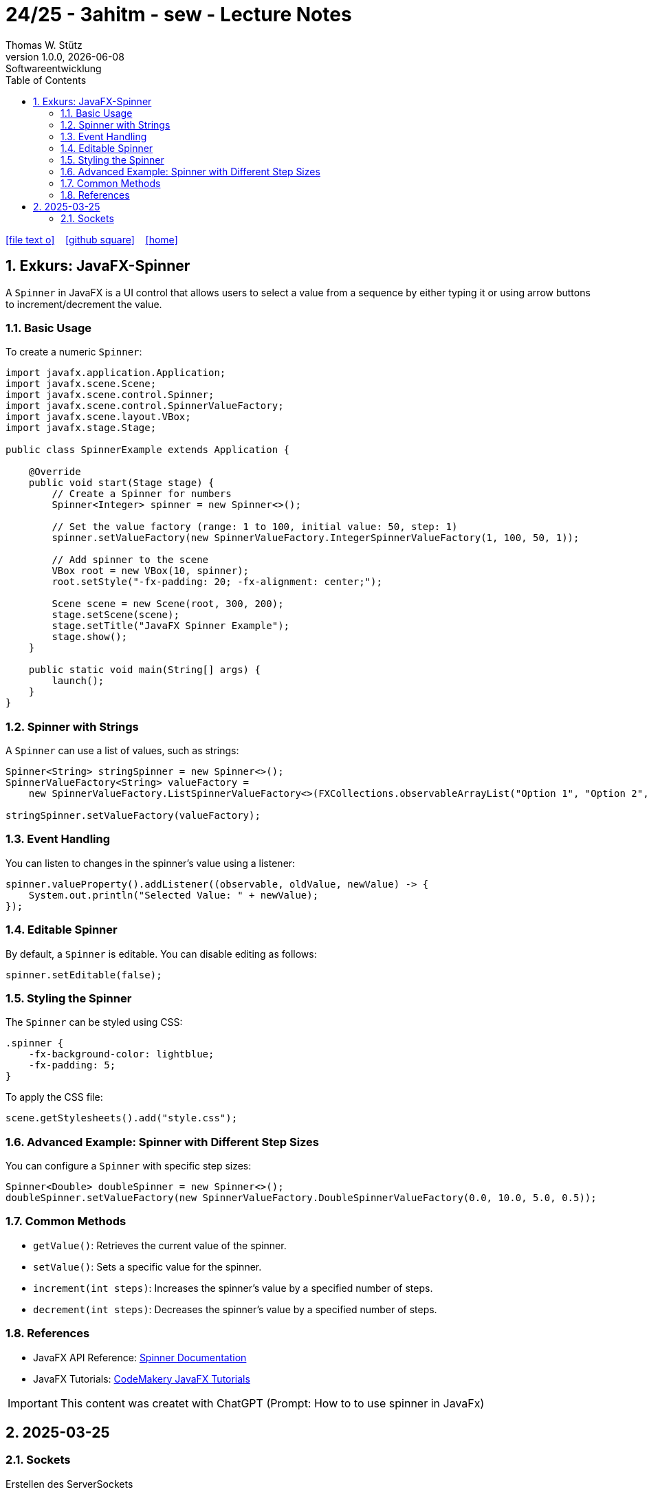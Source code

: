 = 24/25 - 3ahitm - sew - Lecture Notes
Thomas W. Stütz
1.0.0, {docdate}: Softwareentwicklung
ifndef::imagesdir[:imagesdir: images]
:icons: font
:experimental:
:sectnums:
:toc:
:toclevels: 5
:experimental:

// https://mrhaki.blogspot.com/2014/06/awesome-asciidoc-use-link-attributes.html
:linkattrs:

ifdef::backend-html5[]
// https://fontawesome.com/v4.7.0/icons/
icon:file-text-o[link=https://raw.githubusercontent.com/2425-3ahitm-sew/2425-3ahitm-sew-lecture-notes/refs/heads/main/asciidocs/docs/{docname}.adoc] ‏ ‏ ‎
icon:github-square[link=https://github.com/2425-3ahitm-sew/2425-3ahitm-sew-lecture-notes] ‏ ‏ ‎
icon:home[link=http://edufs.edu.htl-leonding.ac.at/~t.stuetz/hugo/2021/01/lecture-notes/]
endif::backend-html5[]



== Exkurs: JavaFX-Spinner


A `Spinner` in JavaFX is a UI control that allows users to select a value from a sequence by either typing it or using arrow buttons to increment/decrement the value.

=== Basic Usage

To create a numeric `Spinner`:

[source,java]
----
import javafx.application.Application;
import javafx.scene.Scene;
import javafx.scene.control.Spinner;
import javafx.scene.control.SpinnerValueFactory;
import javafx.scene.layout.VBox;
import javafx.stage.Stage;

public class SpinnerExample extends Application {

    @Override
    public void start(Stage stage) {
        // Create a Spinner for numbers
        Spinner<Integer> spinner = new Spinner<>();

        // Set the value factory (range: 1 to 100, initial value: 50, step: 1)
        spinner.setValueFactory(new SpinnerValueFactory.IntegerSpinnerValueFactory(1, 100, 50, 1));

        // Add spinner to the scene
        VBox root = new VBox(10, spinner);
        root.setStyle("-fx-padding: 20; -fx-alignment: center;");

        Scene scene = new Scene(root, 300, 200);
        stage.setScene(scene);
        stage.setTitle("JavaFX Spinner Example");
        stage.show();
    }

    public static void main(String[] args) {
        launch();
    }
}
----

=== Spinner with Strings

A `Spinner` can use a list of values, such as strings:

[source,java]
----
Spinner<String> stringSpinner = new Spinner<>();
SpinnerValueFactory<String> valueFactory =
    new SpinnerValueFactory.ListSpinnerValueFactory<>(FXCollections.observableArrayList("Option 1", "Option 2", "Option 3"));

stringSpinner.setValueFactory(valueFactory);
----

=== Event Handling

You can listen to changes in the spinner’s value using a listener:

[source,java]
----
spinner.valueProperty().addListener((observable, oldValue, newValue) -> {
    System.out.println("Selected Value: " + newValue);
});
----

=== Editable Spinner

By default, a `Spinner` is editable. You can disable editing as follows:

[source,java]
----
spinner.setEditable(false);
----

=== Styling the Spinner

The `Spinner` can be styled using CSS:

[source,css]
----
.spinner {
    -fx-background-color: lightblue;
    -fx-padding: 5;
}
----

To apply the CSS file:
[source,java]
----
scene.getStylesheets().add("style.css");
----

=== Advanced Example: Spinner with Different Step Sizes

You can configure a `Spinner` with specific step sizes:
[source,java]
----
Spinner<Double> doubleSpinner = new Spinner<>();
doubleSpinner.setValueFactory(new SpinnerValueFactory.DoubleSpinnerValueFactory(0.0, 10.0, 5.0, 0.5));
----

=== Common Methods

- `getValue()`: Retrieves the current value of the spinner.
- `setValue()`: Sets a specific value for the spinner.
- `increment(int steps)`: Increases the spinner's value by a specified number of steps.
- `decrement(int steps)`: Decreases the spinner's value by a specified number of steps.

=== References

* JavaFX API Reference: https://openjfx.io/javadoc/23/javafx.controls/javafx/scene/control/Spinner.html[Spinner Documentation]
* JavaFX Tutorials: https://code.makery.ch/library/javafx-tutorial/[CodeMakery JavaFX Tutorials]

IMPORTANT: This content was createt with ChatGPT (Prompt: How to to use spinner in JavaFx)

== 2025-03-25

=== Sockets

.Erstellen des ServerSockets
[source,java]
----
var serverSocket = ServerSocketFactory
                .getDefault()
                .createServerSocket(8080);
----

. Handler für einkommende Requests (ClientSocket)
[source,java]
----
Socket clientSocket = serverSocket.accept();
handleConnect(clientSocket);
----

. Streams für Input und Output
[source,java]
----
var outputStream = clientSocket.getOutputStream();
var inputStream = clientSocket.getInputStream();
----
